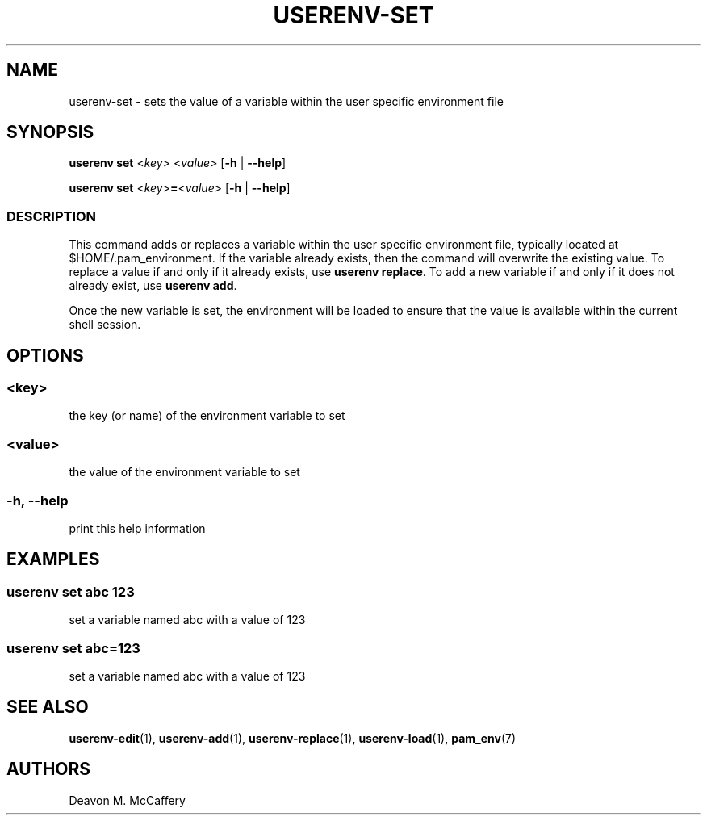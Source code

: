 .TH "USERENV-SET" "1" "November 18, 2021" "Numonic v1.0.0" "Numonic Manual"
.nh \" Turn off hyphenation by default.
.SH NAME
.PP
userenv-set - sets the value of a variable within the user specific environment file
.SH SYNOPSIS
.PP
\f[B]userenv set\f[R] <\f[I]key\f[R]> <\f[I]value\f[R]> [\f[B]-h\f[R] | \f[B]--help\f[R]]
.PP
\f[B]userenv set\f[R] <\f[I]key\f[R]>\f[B]=\f[R]<\f[I]value\f[R]> [\f[B]-h\f[R] | \f[B]--help\f[R]]
.SS DESCRIPTION
.PP
This command adds or replaces a variable within the user specific environment file, typically located at
$HOME/.pam_environment.
If the variable already exists, then the command will overwrite the existing value.
To replace a value if and only if it already exists, use \f[B]userenv replace\f[R].
To add a new variable if and only if it does not already exist, use \f[B]userenv add\f[R].
.PP
Once the new variable is set, the environment will be loaded to ensure that the value is available within the current
shell session.
.SH OPTIONS
.SS <key>
.PP
the key (or name) of the environment variable to set
.SS <value>
.PP
the value of the environment variable to set
.SS -h, --help
.PP
print this help information
.SH EXAMPLES
.SS userenv set abc 123
.PP
set a variable named abc with a value of 123
.SS userenv set abc=123
.PP
set a variable named abc with a value of 123
.SH SEE ALSO
.PP
\f[B]userenv-edit\f[R](1), \f[B]userenv-add\f[R](1), \f[B]userenv-replace\f[R](1), \f[B]userenv-load\f[R](1),
\f[B]pam_env\f[R](7)
.SH AUTHORS
Deavon M. McCaffery

